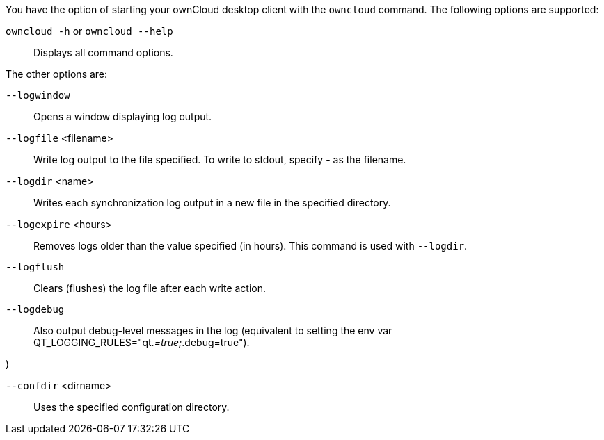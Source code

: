 You have the option of starting your ownCloud desktop client with the
`owncloud` command. The following options are supported:

`owncloud -h` or `owncloud --help`::
  Displays all command options.

The other options are:

`--logwindow`::
  Opens a window displaying log output.
`--logfile` <filename>::
  Write log output to the file specified. To write to stdout, specify -
  as the filename.
`--logdir` <name>::
  Writes each synchronization log output in a new file in the specified
  directory.
`--logexpire` <hours>::
  Removes logs older than the value specified (in hours). This command
  is used with `--logdir`.
`--logflush`::
  Clears (flushes) the log file after each write action.
`--logdebug`::
  Also output debug-level messages in the log (equivalent to setting the
  env var QT_LOGGING_RULES="qt._=true;_.debug=true").

)

`--confdir` <dirname>::
  Uses the specified configuration directory.
